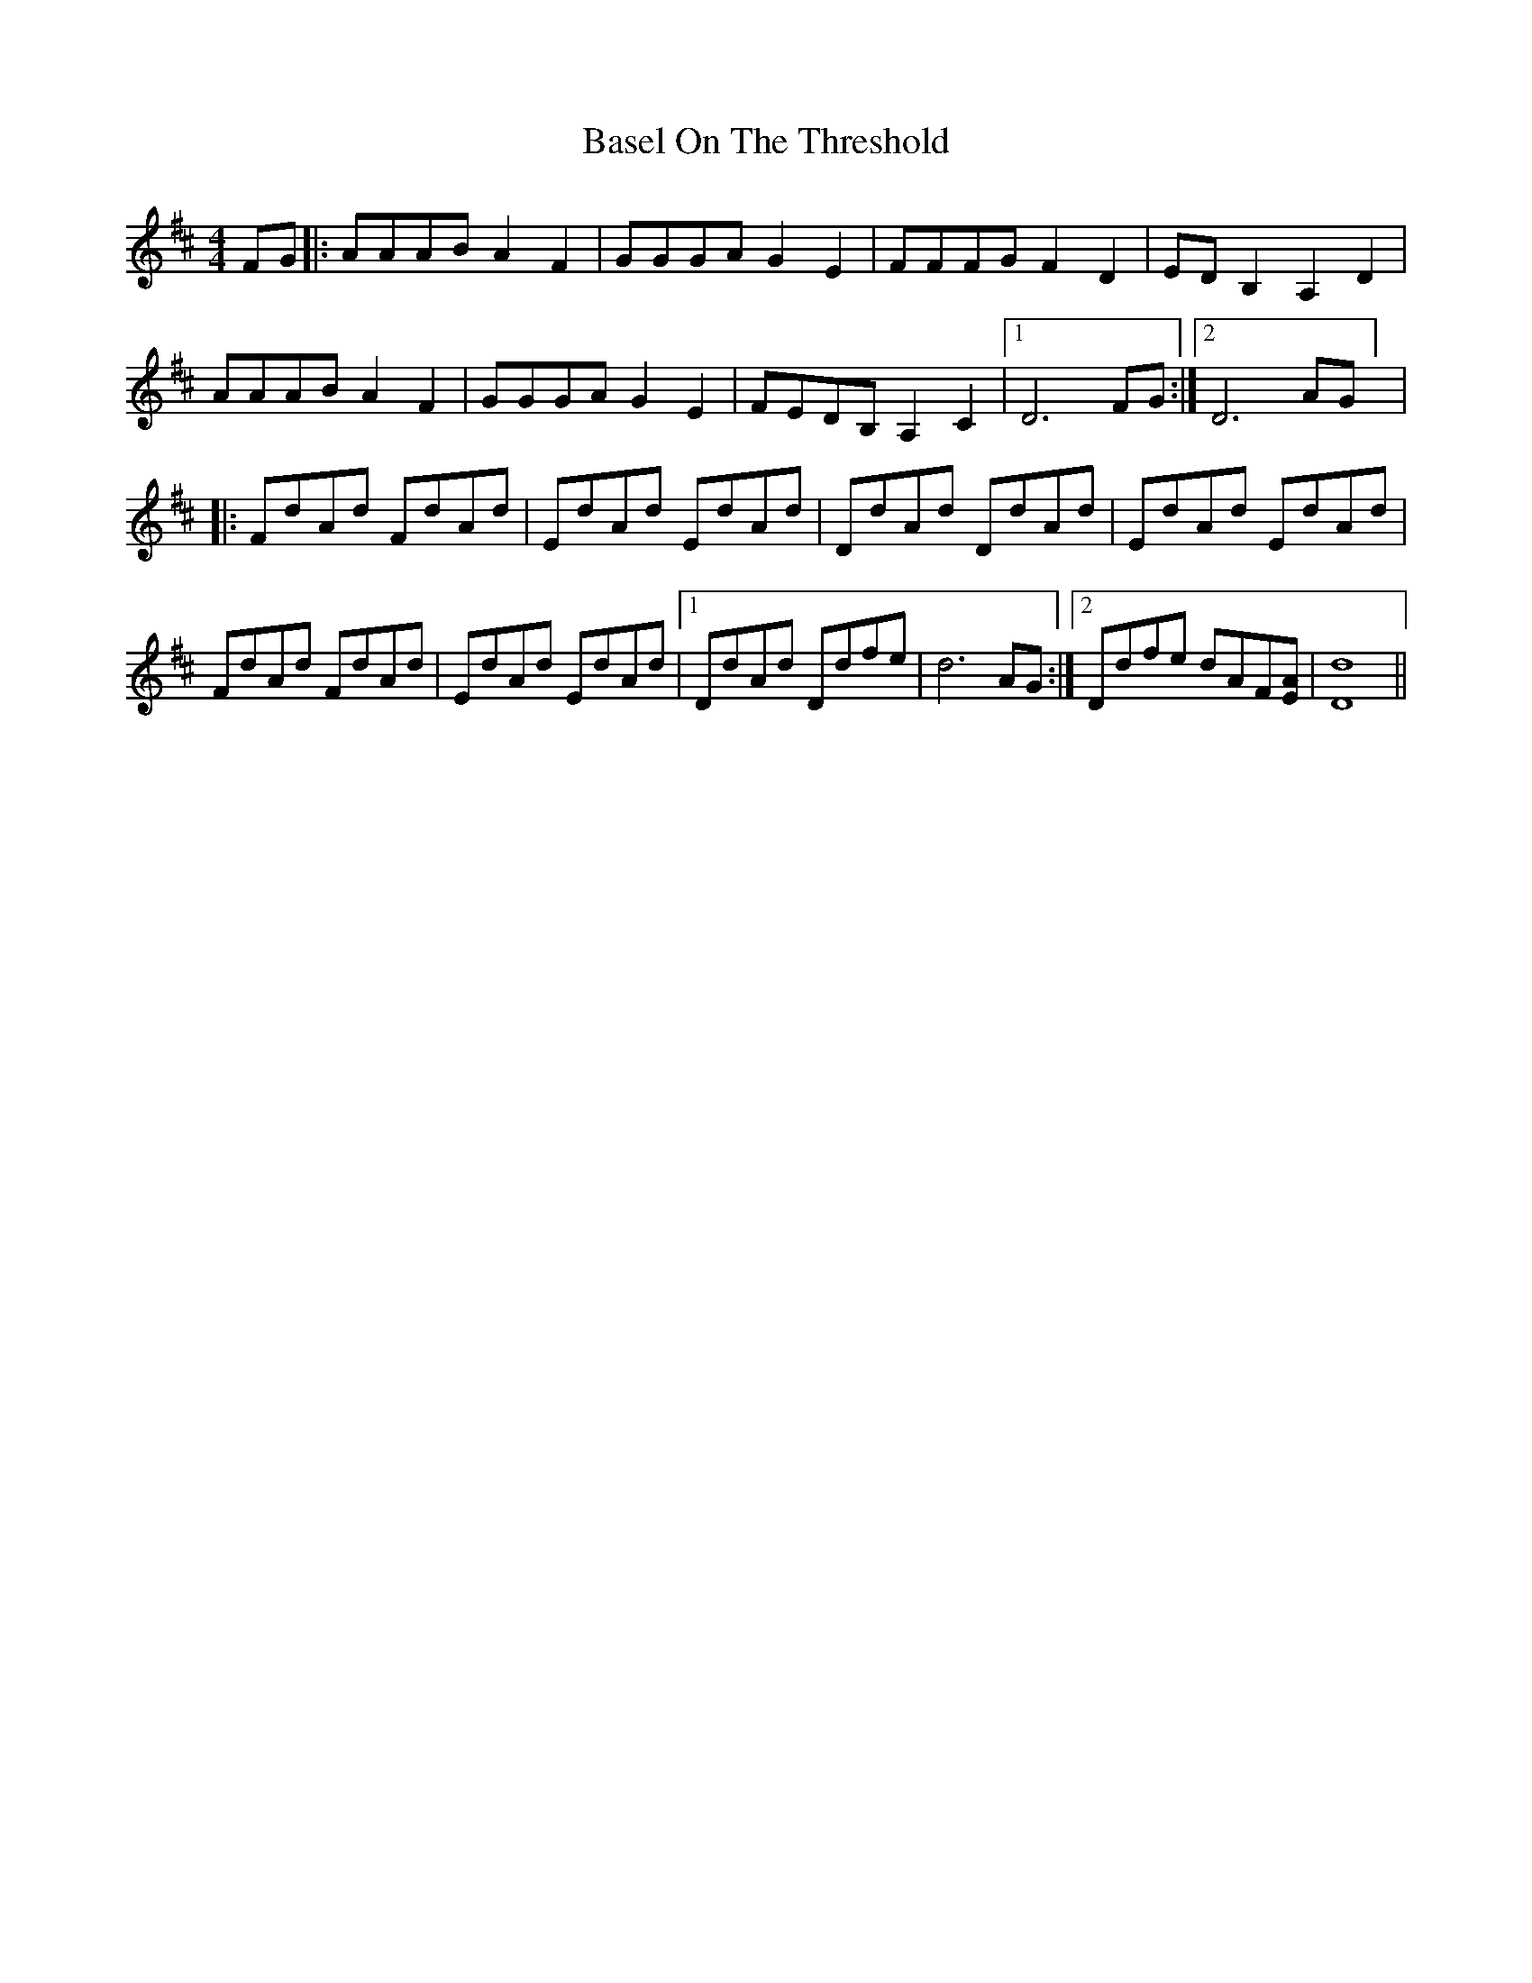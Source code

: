 X: 1
T: Basel On The Threshold
Z: Cheakamus
S: https://thesession.org/tunes/14447#setting26542
R: reel
M: 4/4
L: 1/8
K: Dmaj
FG |: AAAB A2 F2 | GGGA G2 E2 | FFFG F2 D2 | ED B,2 A,2 D2 |
AAAB A2 F2 | GGGA G2 E2 | FEDB, A,2 C2 | [1 D6 FG :| [2 D6 AG] |
|: FdAd FdAd | EdAd EdAd | DdAd DdAd | EdAd EdAd |
FdAd FdAd | EdAd EdAd | [1 DdAd Ddfe | d6 AG :| [2 Ddfe dAF[EA]| [D8d8] ||
